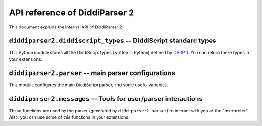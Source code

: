 .. _api-reference:

API reference of DiddiParser 2
==============================

This document explains the internal API of DiddiParser 2

.. py:module:: diddiparser2.diddiscript_types

``diddiparser2.diddiscript_types`` -- DiddiScript standard types
---------------------------------------------------------------

This Python module stores all the DiddiScript types (written in
Python) defined by `DSGP 1 <https://github.com/DiddiLeija/diddiparser2/blob/main/dsgp/dsgp-1.md>`_.
You can return these types in your extensions.

.. py:class:: DiddiScriptType

   The template type for all the DiddiScript types. Please don't use this type.

   .. py:attribute:: value
   
      The Python value that is represented by the DiddiScript type. On this template type,
      is is an empty ``object``.

   .. py:method:: __str__(self)
      
      Returns the value, as a string. In most of the cases,
      this method is respected by all the subclasses.

.. py:class:: Integer(DiddiScriptType)

   The type that represents integer numbers.
   
   .. py:method:: __init__(self, value_text)
      
      :param value_text: The value to be stored. This becomes :py:attr:`diddiparser2.diddiscript_types.DiddiScriptType.value`.
      
      Constructor method. The value is converted to ``int``.

.. py:class:: Floating(DiddiScriptType)

   The type that represents floating numbers.
   
   .. py:method:: __init__(self, value_text)
      
      :param value_text: The value to be stored. This becomes :py:attr:`diddiparser2.diddiscript_types.DiddiScriptType.value`.
      
      Constructor method. The value is converted to ``float``.

.. py:class:: Text(DiddiScriptType)

   The type that represents text.
   
   .. py:method:: __init__(self, value_text)
      
      :param value_text: The value to be stored. This becomes :py:attr:`diddiparser2.diddiscript_types.DiddiScriptType.value`.
      
      Constructor method. The value is not converted, since we *always* expect ``value`` to be a string.

.. py:class:: Boolean(DiddiScriptType)

   The type that represents booleans.
   
   .. py:method:: __init__(self, value_text)
      
      :param value_text: The value to be stored. This becomes :py:attr:`diddiparser2.diddiscript_types.DiddiScriptType.value`.
      
      Constructor method. It tries to convert the value to ``bool``. If that doesn't work, we convert value to the bool
      resulting from a truthy-falsy comparation (however, this is not needed at all).

.. py:class:: Null(DiddiScriptType)

   The type that represents a null value.
   
   .. py:method:: __init__(self, value_text=None)
      
      :param value_text: We only have this to avoid argument issues, but it is ignored.
      
      Constructor method. Actually, ``value_text`` is ignored here, we store ``None`` instead.
   
   .. py:method:: __str__(self)
   
      This method is overriden to return a ``"Null"`` text.

.. py:module:: diddiparser2.parser

``diddiparser2.parser`` -- main parser configurations
-----------------------------------------------------

This module configures the main DiddiScript parser, and
some useful variables.

.. py:data:: __version__

   :type: str

   A string that represents the parser's version.

.. py:data:: TOOL_FUNCTIONS

   :type: tuple
   :value: ("cd", "chdir", "load_module", "load_extension", "print_available_functions", "store_last_value")

   A tuple of special DiddiScript functions.

.. py:data:: MODULE_FUNCTIONS

   :type: dict
   :value: {}

   A ``name: callable`` dictionary of loaded modules and extensions.
   It works to define the function name, and its interpretation.

.. py:data:: EXECUTION_VARIABLES

   :type: dict
   :value: {}

   A ``name: value`` dictionary of defined variables.

.. py:class:: DiddiParser

   This class is the main DiddiScript parser.

   .. py:method:: __init__(self, file, ignore_suffix=False, verbose=False, compile_only=False)

      :param str file: The DiddiScript file to be parsed.
      :param bool ignore_suffix: If True, tells DiddiParser to ignore the suffix mismatch.
      :param bool verbose: If True, the parser will echo all the commands
                           executed by :py:meth:`diddiparser2.parser.DiddiParser.runfile`.
      :param bool compile_only: If True, the parser will just run what is necessary for
                                compiling (like library loaders and variable definitions),
                                and will try to find potential errors (unresolved references,
                                invalid code, etc.).

      The constructor method. It reads the selected filename, and gets the commands via
      :py:meth:`diddiparser2.parser.DiddiParser.get_commands`.

   .. py:method:: get_commands(self)

      :return: A list of prepared commands.
      :rtype: list
      :raises diddiparser2.messages.error: When a syntax error is found.

      This function returns a list of DiddiScript commands, without comments. It can raise
      a compile error if there are missing semicolons (;).

   .. py:method:: executeline(self, line)

      :param str line: A line of DiddiScript code.
      :raises diddiparser2.messages.error: If the execution fails.

      Run a single line of code. It runs :py:meth:`diddiparser2.parser.DiddiParser.execute_def`
      and :py:meth:`diddiparser2.parser.DiddiParser.execute_func` when necessary.

   .. py:method:: execute_def(self, line)

      :param str line: A line of DiddiScript code.
      :raises diddiparser2.messages.error: If the execution fails.

      Execute a line with a variable definition, according to DSGP 1.

      .. seealso::

         `DSGP 1 <https://github.com/DiddiLeija/diddiparser2/blob/main/dsgp/dsgp-1.md>`_
           Read the DSGP that specifies the variable standards, and is used by
           this method.

   .. py:method:: execute_func(self, line)

      :param str line: A line of DiddiScript code.
      :raises diddiparser2.messages.error: If the execution fails.

      Execute a line with a function. It can be a tool function, or a loaded
      function.

   .. py:method:: identify_value(self, arg, from_func=False)

      :param str arg: A string that must become a readable value for DiddiParser.
      :param bool from_func: This is used internally, to tell this method that the value was returned from a library/extension.

      Identify a value inside a text, and return the correct value.
      
      .. note::
         
         When ``from_func`` is True, the method won't fail if no values are found. Instead, it will return a string of the value.
         This is a workaround to one of our current issues with interpreting the values returned by libraries/extensions.
         
         However, this is not a recommended behavior. See `DiddiLeija/diddiparser2#43 <https://github.com/DiddiLeija/diddiparser2/issues/43>`_ for
         more information.

   .. py:method:: parse_string_indexing(self, line)

      :param str line: A string.

      Format a string with variables, using the DSGP 1 specification.

      .. seealso::

         `DSGP 1 <https://github.com/DiddiLeija/diddiparser2/blob/main/dsgp/dsgp-1.md>`_
           Read the DSGP that specifies the variable indexing with strings,
           and is used by this method.

   .. py:method:: runfile(self)

      Runs :py:meth:`diddiparser2.parser.DiddiParser.executeline` for each line, and
      then prints a success message.

   .. py:method: print_command(self, cmd)

      :param str cmd: A formatted command.

      Prints the command as fancy as possible. By default, it
      only runs :py:func:`diddiparser2.messages.show_command`.

.. py:class:: InteractiveDiddiParser(DiddiParser)

   This is a subclass of :py:class:`diddiparser2.parser.DiddiParser`, which
   generates an interactive console to execute commands on real time. It
   left unchanged the methods from his ancestor (it only modified the ``__init__``
   and ``print_command``). However, it added some other methods, described below.

   .. py:method:: loop(self)

      Generates a "DiddiScript console" which calls
      :py:meth:`diddiparser2.parser.DiddiParser.executeline` for each line
      of input.

.. py:module:: diddiparser2.messages

``diddiparser2.messages`` -- Tools for user/parser interactions
---------------------------------------------------------------

These functions are used by the parser (generated by ``diddiparser2.parser``)
to interact with you as the "interpreter". Also, you can use some of this
functions in your extensions.

.. py:exception:: error

   An exception (which is a direct subclass of ``Exception``) raised when
   a function decided to stop the program.

.. py:function:: run_error(msg)

   :raises error: at the end of the function.

   Prints a "run error" in red, and stop the executions. This
   function is used when something in the execution failed. In
   most of the cases, this function is used by libraries and extensions.

.. py:function:: compile_error(msg)

   :raises error: at the end of the function.

   This function prints a "compile error" in red, and stop
   all the executions. This is commonly raised by the parser
   when a syntax error appears, a missing function is called,
   etc.

.. py:function: show_command(cmd)

   Prints the command *cmd* on a fancy color.

.. py:function:: show_warning(msg)

   This function prints a warning in yellow. It does not
   stop the execution.

.. py:function:: success_message()

   This function is called by the parser to tell the user
   that the execution finished succesfully.
